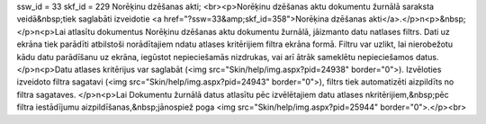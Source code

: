ssw_id = 33skf_id = 229Norēķinu dzēšanas akti;<br><p>Norēķinu dzēšanas aktu dokumentu žurnālā saraksta veidā&nbsp;tiek saglabāti izveidotie  <a href="?ssw=33&amp;skf_id=358">Norēķina dzēšanas akti</a>.</p>\n<p>&nbsp;</p>\n<p>Lai atlasītu dokumentus Norēķinu dzēšanas aktu dokumentu žurnālā, jāizmanto datu \natlases filtrs. Dati uz ekrāna tiek parādīti atbilstoši norādītajiem \ndatu atlases kritērijiem filtra ekrāna formā. Filtru var uzlikt, lai \nierobežotu kādu datu parādīšanu uz ekrāna, iegūstot nepieciešamās \nizdrukas, vai arī ātrāk sameklētu nepieciešamos datus.</p>\n<p>Datu atlases kritērijus var saglabāt (<img src="Skin/help/img.aspx?pid=24938" border="0">). Izvēloties izveidoto filtra sagatavi (<img src="Skin/help/img.aspx?pid=24943" border="0">), filtrs tiek automatizēti aizpildīts no filtra sagataves. </p>\n<p>Lai Dokumentu žurnālā datus atlasītu pēc izvēlētajiem datu atlases \nkritērijiem,&nbsp;pēc filtra iestādījumu aizpildīšanas,&nbsp;jānospiež poga <img src="Skin/help/img.aspx?pid=25944" border="0">.</p><br>